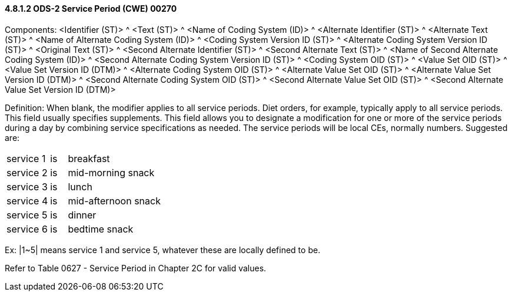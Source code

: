 ==== 4.8.1.2 ODS-2 Service Period (CWE) 00270

Components: <Identifier (ST)> ^ <Text (ST)> ^ <Name of Coding System (ID)> ^ <Alternate Identifier (ST)> ^ <Alternate Text (ST)> ^ <Name of Alternate Coding System (ID)> ^ <Coding System Version ID (ST)> ^ <Alternate Coding System Version ID (ST)> ^ <Original Text (ST)> ^ <Second Alternate Identifier (ST)> ^ <Second Alternate Text (ST)> ^ <Name of Second Alternate Coding System (ID)> ^ <Second Alternate Coding System Version ID (ST)> ^ <Coding System OID (ST)> ^ <Value Set OID (ST)> ^ <Value Set Version ID (DTM)> ^ <Alternate Coding System OID (ST)> ^ <Alternate Value Set OID (ST)> ^ <Alternate Value Set Version ID (DTM)> ^ <Second Alternate Coding System OID (ST)> ^ <Second Alternate Value Set OID (ST)> ^ <Second Alternate Value Set Version ID (DTM)>

Definition: When blank, the modifier applies to all service periods. Diet orders, for example, typically apply to all service periods. This field usually specifies supplements. This field allows you to designate a modification for one or more of the service periods during a day by combining service specifications as needed. The service periods will be local CEs, normally numbers. Suggested are:

[width="100%",cols="23%,9%,68%",]
|===
|service 1 |is |breakfast
|service 2 |is |mid-morning snack
|service 3 |is |lunch
|service 4 |is |mid-afternoon snack
|service 5 |is |dinner
|service 6 |is |bedtime snack
|===

Ex: |1~5| means service 1 and service 5, whatever these are locally defined to be.

Refer to Table 0627 - Service Period in Chapter 2C for valid values.

